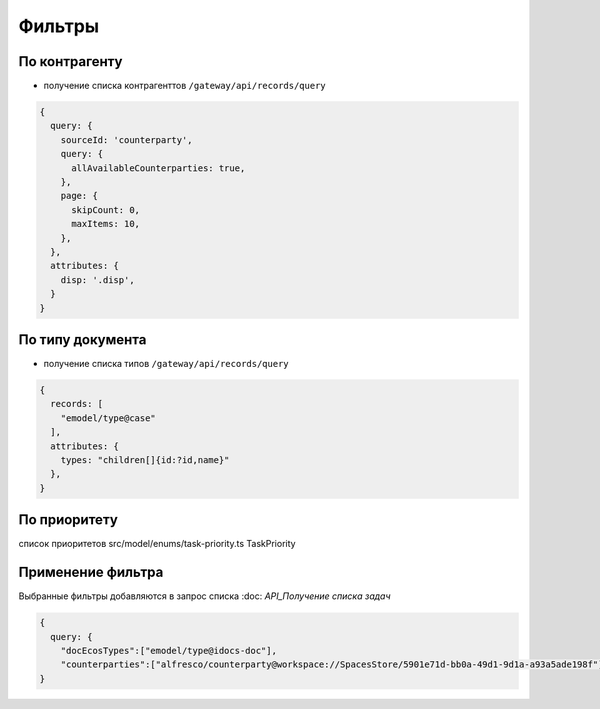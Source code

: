 Фильтры
========

По контрагенту
-----------------

* получение списка контрагенттов ``/gateway/api/records/query``

.. code-block::

  {
    query: {
      sourceId: 'counterparty',
      query: {
        allAvailableCounterparties: true,
      },
      page: {
        skipCount: 0,
        maxItems: 10,
      },
    },
    attributes: {
      disp: '.disp',
    }
  }

По типу документа
-----------------

* получение списка типов ``/gateway/api/records/query``

.. code-block::

  {
    records: [
      "emodel/type@case"
    ],
    attributes: {
      types: "children[]{id:?id,name}"
    },
  }

По приоритету
-----------------

список приоритетов src/model/enums/task-priority.ts TaskPriority

Применение фильтра
-------------------

Выбранные фильтры добавляются в запрос списка 
:doc: `API_Получение списка задач`

.. code-block::

  {
    query: {
      "docEcosTypes":["emodel/type@idocs-doc"],
      "counterparties":["alfresco/counterparty@workspace://SpacesStore/5901e71d-bb0a-49d1-9d1a-a93a5ade198f"]},
  }
